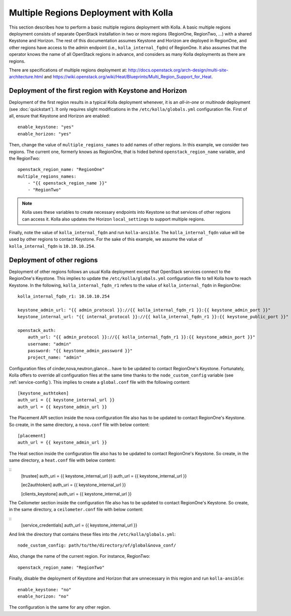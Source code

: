 .. _multi-regions:

======================================
Multiple Regions Deployment with Kolla
======================================

This section describes how to perform a basic multiple regions deployment
with Kolla. A basic multiple regions deployment consists of separate
OpenStack installation in two or more regions (RegionOne, RegionTwo, ...)
with a shared Keystone and Horizon. The rest of this documentation assumes
Keystone and Horizon are deployed in RegionOne, and other regions have
access to the admin endpoint (i.e., ``kolla_internal_fqdn``) of RegionOne.
It also assumes that the operator knows the name of all OpenStack regions
in advance, and considers as many Kolla deployments as there are regions.

There are specifications of multiple regions deployment at:
`<http://docs.openstack.org/arch-design/multi-site-architecture.html>`__
and
`<https://wiki.openstack.org/wiki/Heat/Blueprints/Multi_Region_Support_for_Heat>`__.

Deployment of the first region with Keystone and Horizon
========================================================

Deployment of the first region results in a typical Kolla deployment
whenever, it is an *all-in-one* or *multinode* deployment (see
:doc:`quickstart`). It only requires slight modifications in the
``/etc/kolla/globals.yml`` configuration file. First of all, ensure that
Keystone and Horizon are enabled:

::

   enable_keystone: "yes"
   enable_horizon: "yes"

Then, change the value of ``multiple_regions_names`` to add names of other
regions. In this example, we consider two regions. The current one,
formerly knows as RegionOne, that is hided behind
``openstack_region_name`` variable, and the RegionTwo:

::

   openstack_region_name: "RegionOne"
   multiple_regions_names:
       - "{{ openstack_region_name }}"
       - "RegionTwo"

.. note:: Kolla uses these variables to create necessary endpoints into
          Keystone so that services of other regions can access it. Kolla
          also updates the Horizon ``local_settings`` to support multiple
          regions.

Finally, note the value of ``kolla_internal_fqdn`` and run
``kolla-ansible``. The ``kolla_internal_fqdn`` value will be used by other
regions to contact Keystone. For the sake of this example, we assume the
value of ``kolla_internal_fqdn`` is ``10.10.10.254``.

Deployment of other regions
===========================

Deployment of other regions follows an usual Kolla deployment except that
OpenStack services connect to the RegionOne's Keystone. This implies to
update the ``/etc/kolla/globals.yml`` configuration file to tell Kolla how
to reach Keystone. In the following, ``kolla_internal_fqdn_r1`` refers to
the value of ``kolla_internal_fqdn`` in RegionOne:

::

   kolla_internal_fqdn_r1: 10.10.10.254

   keystone_admin_url: "{{ admin_protocol }}://{{ kolla_internal_fqdn_r1 }}:{{ keystone_admin_port }}"
   keystone_internal_url: "{{ internal_protocol }}://{{ kolla_internal_fqdn_r1 }}:{{ keystone_public_port }}"

   openstack_auth:
       auth_url: "{{ admin_protocol }}://{{ kolla_internal_fqdn_r1 }}:{{ keystone_admin_port }}"
       username: "admin"
       password: "{{ keystone_admin_password }}"
       project_name: "admin"

Configuration files of cinder,nova,neutron,glance... have to be updated to
contact RegionOne's Keystone. Fortunately, Kolla offers to override all
configuration files at the same time thanks to the
``node_custom_config`` variable (see :ref:`service-config`). This
implies to create a ``global.conf`` file with the following content:

::

   [keystone_authtoken]
   auth_uri = {{ keystone_internal_url }}
   auth_url = {{ keystone_admin_url }}

The Placement API section inside the nova configuration file also has
to be updated to contact RegionOne's Keystone. So create, in the same
directory, a ``nova.conf`` file with below content:

::

   [placement]
   auth_url = {{ keystone_admin_url }}

The Heat section inside the configuration file also
has to be updated to contact RegionOne's Keystone. So create, in the same
directory, a ``heat.conf`` file with below content:

::
   [trustee]
   auth_uri = {{ keystone_internal_url }}
   auth_url = {{ keystone_internal_url }}

   [ec2authtoken]
   auth_uri = {{ keystone_internal_url }}

   [clients_keystone]
   auth_uri = {{ keystone_internal_url }}

The Ceilometer section inside the configuration file also
has to be updated to contact RegionOne's Keystone. So create, in the same
directory, a ``ceilometer.conf`` file with below content:

::
  [service_credentials]
  auth_url = {{ keystone_internal_url }}

And link the directory that contains these files into the
``/etc/kolla/globals.yml``:

::

   node_custom_config: path/to/the/directory/of/global&nova_conf/

Also, change the name of the current region. For instance, RegionTwo:

::

   openstack_region_name: "RegionTwo"

Finally, disable the deployment of Keystone and Horizon that are
unnecessary in this region and run ``kolla-ansible``:

::

   enable_keystone: "no"
   enable_horizon: "no"

The configuration is the same for any other region.
